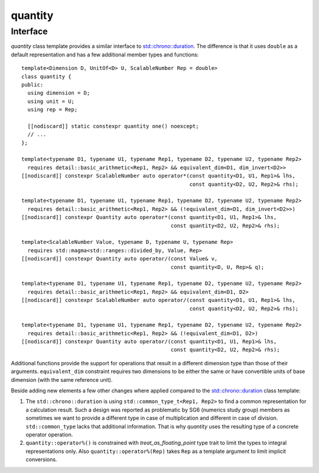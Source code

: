 .. namespace:: units

quantity
========

Interface
---------

`quantity` class template provides a similar interface to
`std::chrono::duration <https://en.cppreference.com/w/cpp/chrono/duration>`_.
The difference is that it uses ``double`` as a default representation and has
a few additional member types and functions::

    template<Dimension D, UnitOf<D> U, ScalableNumber Rep = double>
    class quantity {
    public:
      using dimension = D;
      using unit = U;
      using rep = Rep;

      [[nodiscard]] static constexpr quantity one() noexcept;
      // ...
    };

    template<typename D1, typename U1, typename Rep1, typename D2, typename U2, typename Rep2>
      requires detail::basic_arithmetic<Rep1, Rep2> && equivalent_dim<D1, dim_invert<D2>>
    [[nodiscard]] constexpr ScalableNumber auto operator*(const quantity<D1, U1, Rep1>& lhs,
                                                          const quantity<D2, U2, Rep2>& rhs);

    template<typename D1, typename U1, typename Rep1, typename D2, typename U2, typename Rep2>
      requires detail::basic_arithmetic<Rep1, Rep2> && (!equivalent_dim<D1, dim_invert<D2>>)
    [[nodiscard]] constexpr Quantity auto operator*(const quantity<D1, U1, Rep1>& lhs,
                                                    const quantity<D2, U2, Rep2>& rhs);

    template<ScalableNumber Value, typename D, typename U, typename Rep>
      requires std::magma<std::ranges::divided_by, Value, Rep>
    [[nodiscard]] constexpr Quantity auto operator/(const Value& v,
                                                    const quantity<D, U, Rep>& q);

    template<typename D1, typename U1, typename Rep1, typename D2, typename U2, typename Rep2>
      requires detail::basic_arithmetic<Rep1, Rep2> && equivalent_dim<D1, D2>
    [[nodiscard]] constexpr ScalableNumber auto operator/(const quantity<D1, U1, Rep1>& lhs,
                                                          const quantity<D2, U2, Rep2>& rhs);

    template<typename D1, typename U1, typename Rep1, typename D2, typename U2, typename Rep2>
      requires detail::basic_arithmetic<Rep1, Rep2> && (!equivalent_dim<D1, D2>)
    [[nodiscard]] constexpr Quantity auto operator/(const quantity<D1, U1, Rep1>& lhs,
                                                    const quantity<D2, U2, Rep2>& rhs);

Additional functions provide the support for operations that result in a
different dimension type than those of their arguments. ``equivalent_dim``
constraint requires two dimensions to be either the same or have convertible
units of base dimension (with the same reference unit).

Beside adding new elements a few other changes where applied compared to the
`std::chrono::duration <https://en.cppreference.com/w/cpp/chrono/duration>`_
class template:

1. The ``std::chrono::duration`` is using ``std::common_type_t<Rep1, Rep2>`` to find a common
   representation for a calculation result. Such a design was reported as problematic
   by SG6 (numerics study group) members as sometimes we want to provide a different
   type in case of multiplication and different in case of division. ``std::common_type``
   lacks that additional information. That is why `quantity` uses the resulting
   type of a concrete operator operation.
2. ``quantity::operator%()`` is constrained with `treat_as_floating_point` type trait to limit the
   types to integral representations only. Also ``quantity::operator%(Rep)`` takes ``Rep`` as a
   template argument to limit implicit conversions.
